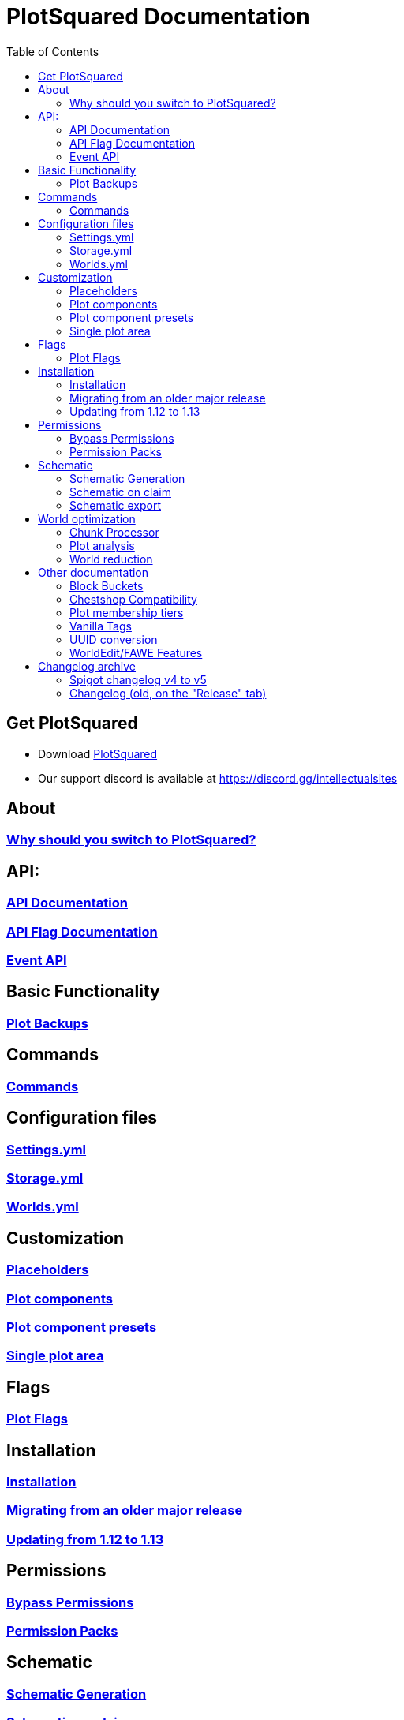 = PlotSquared Documentation
:toc: left
:toclevels: 3

:docinfo: shared,shared-footer

:apidir: api
:customizationdir: customization
:permissiondir: permission
:configurationdir: configuration
:installationdir: installation
:schematicsdir: schematics
:olddir: old
:optimizationdir: optimization

== Get PlotSquared
* Download https://www.spigotmc.org/resources/77506/[PlotSquared]
* Our support discord is available at https://discord.gg/intellectualsites

== About
=== xref:why-plotsquared.adoc[Why should you switch to PlotSquared?]

== API:
=== xref:{apidir}/api-documentation.adoc[API Documentation]
=== xref:{apidir}/flag-api.adoc[API Flag Documentation]
=== xref:{apidir}/event-api.adoc[Event API]

== Basic Functionality
=== xref:plot-backups.adoc[Plot Backups]

== Commands
=== xref:commands.adoc[Commands]

== Configuration files
=== xref:{configurationdir}/settings.yml.adoc[Settings.yml]
=== xref:{configurationdir}/storage.yml.adoc[Storage.yml]
=== xref:{configurationdir}/worlds.yml.adoc[Worlds.yml]

== Customization
=== xref:{customizationdir}/placeholders.adoc[Placeholders]
=== xref:{customizationdir}/plot-components.adoc[Plot components]
=== xref:{customizationdir}/plot-component-presets.adoc[Plot component presets]
=== xref:{customizationdir}/single-plot-area.adoc[Single plot area]

== Flags
=== xref:plot-flags.adoc[Plot Flags]

== Installation
=== xref:{installationdir}/installation.adoc[Installation]
=== xref:{installationdir}/migrating-from-an-older-major-release.adoc[Migrating from an older major release]
=== xref:{installationdir}/updating-from-1.12-to-1.13.adoc[Updating from 1.12 to 1.13]

== Permissions
=== xref:{permissiondir}/bypass-permissions.adoc[Bypass Permissions]
=== xref:{permissiondir}/permission-packs.adoc[Permission Packs]

== Schematic
=== xref:{schematicsdir}/schematic-generation.adoc[Schematic Generation]
=== xref:{schematicsdir}/schematic-on-claim.adoc[Schematic on claim]
=== xref:{schematicsdir}/schematic-export.adoc[Schematic export]

== World optimization
=== xref:{optimizationdir}/chunk-processor.adoc[Chunk Processor]
=== xref:{optimizationdir}/plot-analysis.adoc[Plot analysis]
=== xref:{optimizationdir}/world-reduction.adoc[World reduction]

== Other documentation
=== xref:block-bucket.adoc[Block Buckets]
=== xref:chestshop-compatibility.adoc[Chestshop Compatibility]
=== xref:plot-membership-tiers.adoc[Plot membership tiers]
=== xref:vanilla-tags.adoc[Vanilla Tags]
=== xref:uuid-conversion.adoc[UUID conversion]
=== xref:worldedit-features.adoc[WorldEdit/FAWE Features]

== Changelog archive
=== xref:{olddir}/spigot-changelog-v4----v5.adoc[Spigot changelog v4 to v5]
=== xref:{olddir}/changelog-old.adoc[Changelog (old, on the "Release" tab)]
